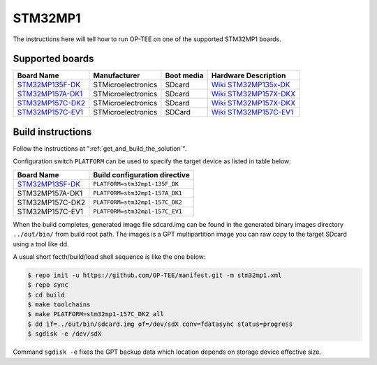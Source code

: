 .. _stm32mp1:

########
STM32MP1
########

The instructions here will tell how to run OP-TEE on one of the supported
STM32MP1 boards.

Supported boards
****************

+---------------------+--------------------+------------+-------------------------------+
| Board Name          | Manufacturer       | Boot media | Hardware Description          |
+=====================+====================+============+===============================+
| `STM32MP135F-DK`_   | STMicroelectronics | SDcard     | `Wiki STM32MP135x-DK`_        |
+---------------------+--------------------+------------+-------------------------------+
| `STM32MP157A-DK1`_  | STMicroelectronics | SDcard     | `Wiki STM32MP157X-DKX`_       |
+---------------------+--------------------+------------+-------------------------------+
| `STM32MP157C-DK2`_  | STMicroelectronics | SDcard     | `Wiki STM32MP157X-DKX`_       |
+---------------------+--------------------+------------+-------------------------------+
| `STM32MP157C-EV1`_  | STMicroelectronics | SDCard     | `Wiki STM32MP157C-EV1`_       |
+---------------------+--------------------+------------+-------------------------------+

Build instructions
******************

Follow the instructions at ":ref:`get_and_build_the_solution`".

Configuration switch ``PLATFORM`` can be used to specify the target device
as listed in table below:

+------------------------+--------------------------------------+
| Board Name             | Build configuration directive        |
+========================+======================================+
| `STM32MP135F-DK`_      | ``PLATFORM=stm32mp1-135F_DK``        |
+------------------------+--------------------------------------+
| STM32MP157A-DK1        | ``PLATFORM=stm32mp1-157A_DK1``       |
+------------------------+--------------------------------------+
| STM32MP157C-DK2        | ``PLATFORM=stm32mp1-157C_DK2``       |
+------------------------+--------------------------------------+
| STM32MP157C-EV1        | ``PLATFORM=stm32mp1-157C_EV1``       |
+------------------------+--------------------------------------+

When the build completes, generated image file sdcard.img can be found
in the generated binary images directory ``../out/bin/`` from build
root path. The images is a GPT multipartition image you can raw copy
to the target SDcard using a tool like dd.

A usual short fecth/build/load shell sequence is like the one below:

.. code-block:: bash

  $ repo init -u https://github.com/OP-TEE/manifest.git -m stm32mp1.xml
  $ repo sync
  $ cd build
  $ make toolchains
  $ make PLATFORM=stm32mp1-157C_DK2 all
  $ dd if=../out/bin/sdcard.img of=/dev/sdX conv=fdatasync status=progress
  $ sgdisk -e /dev/sdX

Command ``sgdisk -e`` fixes the GPT backup data which location depends on
storage device effective size.

.. _STM32MP135F-DK: https://www.st.com/en/evaluation-tools/stm32mp135f-dk.html
.. _STM32MP157A-DK1: https://www.st.com/en/evaluation-tools/stm32mp157a-dk1.html
.. _STM32MP157C-DK2: https://www.st.com/en/evaluation-tools/stm32mp157c-dk2.html
.. _STM32MP157C-EV1: https://www.st.com/en/evaluation-tools/stm32mp157c-ev1.html
.. _Wiki STM32MP135x-DK: https://wiki.st.com/stm32mpu/wiki/STM32MP135x-DK_-_hardware_description
.. _Wiki STM32MP157X-DKX: https://wiki.st.com/stm32mpu/wiki/STM32MP157X-DKX_-_hardware_description
.. _Wiki STM32MP157C-EV1: https://wiki.st.com/stm32mpu/wiki/STM32MP157C-EV1_-_hardware_description
